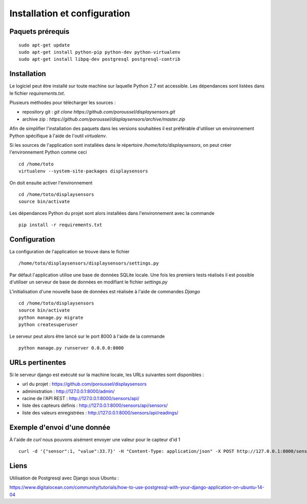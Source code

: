=============================
Installation et configuration
=============================

Paquets prérequis
=================

::

   sudo apt-get update
   sudo apt-get install python-pip python-dev python-virtualenv
   sudo apt-get install libpq-dev postgresql postgresql-contrib


Installation
============

Le logiciel peut être installé sur toute machine sur laquelle Python 2.7 est
accessible. Les dépendances sont listées dans le fichier `requirements.txt`.

Plusieurs méthodes pour télécharger les sources :

* repository git : `git clone https://github.com/poroussel/displaysensors.git`
* archive zip : `https://github.com/poroussel/displaysensors/archive/master.zip`

Afin de simplifier l'installation des paquets dans les versions souhaitées il
est préférable d'utiliser un environnement Python spécifique à l'aide de l'outil
`virtualenv`.

Si les sources de l'application sont installées dans le répertoire `/home/toto/displaysensors`, on
peut créer l'environnement Python comme ceci ::

  cd /home/toto
  virtualenv --system-site-packages displaysensors

On doit ensuite activer l'environnement ::

  cd /home/toto/displaysensors
  source bin/activate

Les dépendances Python du projet sont alors installées dans l'environnement avec
la commande ::

  pip install -r requirements.txt

Configuration
=============

La configuration de l'application se trouve dans le fichier ::

  /home/toto/displaysensors/displaysensors/settings.py

Par défaut l'application utilise une base de données SQLite locale. Une fois les premiers tests
réalisés il est possible d'utiliser un serveur de base de données en modifiant le fichier
`settings.py`

L'initialisation d'une nouvelle base de données est réalisée à l'aide de commandes `Django` ::

  cd /home/toto/displaysensors
  source bin/activate
  python manage.py migrate
  python createsuperuser

Le serveur peut alors être lancé sur le port 8000 à l'aide de la commande ::

  python manage.py runserver 0.0.0.0:8000


URLs pertinentes
================

Si le serveur django est exécuté sur la machine locale, les URLs suivantes sont
disponibles :

* url du projet : https://github.com/poroussel/displaysensors
* administration : http://127.0.0.1:8000/admin/
* racine de l'API REST : http://127.0.0.1:8000/sensors/api/
* liste des capteurs définis : http://127.0.0.1:8000/sensors/api/sensors/
* liste des valeurs enregistrées : http://127.0.0.1:8000/sensors/api/readings/


Exemple d'envoi d'une donnée
============================

À l'aide de `curl` nous pouvons aisément envoyer une valeur pour le capteur d'id 1 ::

  curl -d '{"sensor":1, "value":33.7}' -H "Content-Type: application/json" -X POST http://127.0.0.1:8000/sensors/api/readings/

  
Liens
=====

Utilisation de Postgresql avec Django sous Ubuntu :

https://www.digitalocean.com/community/tutorials/how-to-use-postgresql-with-your-django-application-on-ubuntu-14-04
